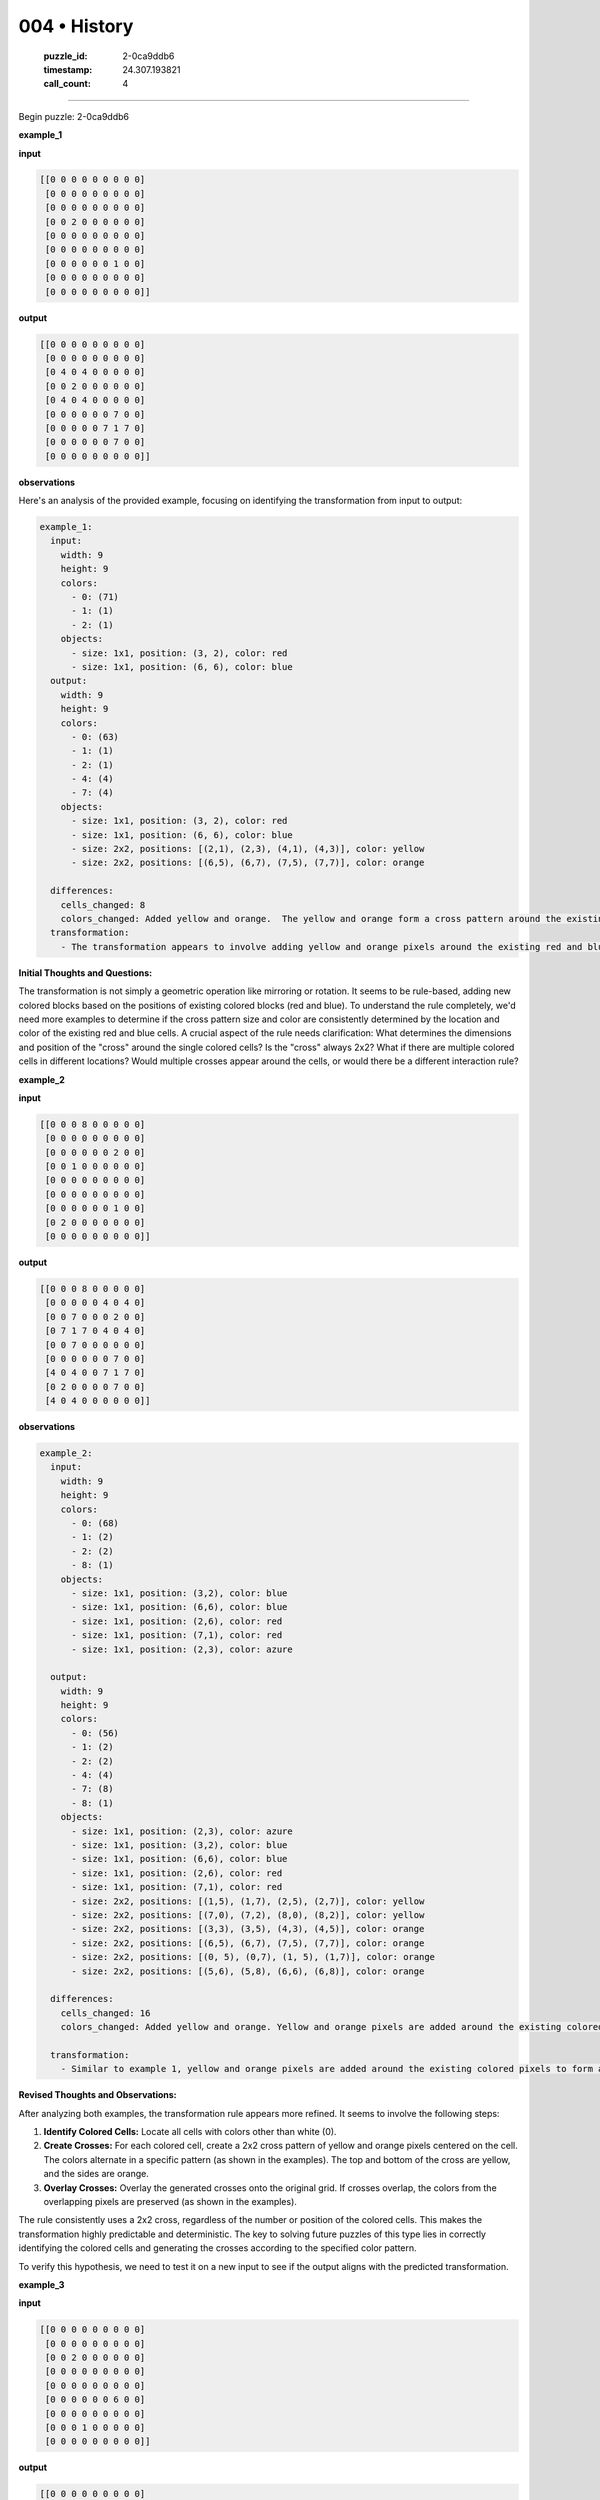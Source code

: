 004 • History
=============

   :puzzle_id: 2-0ca9ddb6
   :timestamp: 24.307.193821
   :call_count: 4




====


Begin puzzle: 2-0ca9ddb6



**example_1**



**input**



.. code-block::

    [[0 0 0 0 0 0 0 0 0]
     [0 0 0 0 0 0 0 0 0]
     [0 0 0 0 0 0 0 0 0]
     [0 0 2 0 0 0 0 0 0]
     [0 0 0 0 0 0 0 0 0]
     [0 0 0 0 0 0 0 0 0]
     [0 0 0 0 0 0 1 0 0]
     [0 0 0 0 0 0 0 0 0]
     [0 0 0 0 0 0 0 0 0]]


.. image:: _images/000-example_1_input.png
   :alt: _images/000-example_1_input.png



**output**



.. code-block::

    [[0 0 0 0 0 0 0 0 0]
     [0 0 0 0 0 0 0 0 0]
     [0 4 0 4 0 0 0 0 0]
     [0 0 2 0 0 0 0 0 0]
     [0 4 0 4 0 0 0 0 0]
     [0 0 0 0 0 0 7 0 0]
     [0 0 0 0 0 7 1 7 0]
     [0 0 0 0 0 0 7 0 0]
     [0 0 0 0 0 0 0 0 0]]


.. image:: _images/000-example_1_output.png
   :alt: _images/000-example_1_output.png



**observations**



Here's an analysis of the provided example, focusing on identifying the transformation from input to output:

.. code-block:: yaml

   example_1:
     input:
       width: 9
       height: 9
       colors:
         - 0: (71)
         - 1: (1)
         - 2: (1)
       objects:
         - size: 1x1, position: (3, 2), color: red
         - size: 1x1, position: (6, 6), color: blue
     output:
       width: 9
       height: 9
       colors:
         - 0: (63)
         - 1: (1)
         - 2: (1)
         - 4: (4)
         - 7: (4)
       objects:
         - size: 1x1, position: (3, 2), color: red
         - size: 1x1, position: (6, 6), color: blue
         - size: 2x2, positions: [(2,1), (2,3), (4,1), (4,3)], color: yellow
         - size: 2x2, positions: [(6,5), (6,7), (7,5), (7,7)], color: orange

     differences:
       cells_changed: 8
       colors_changed: Added yellow and orange.  The yellow and orange form a cross pattern around the existing red and blue cells.
     transformation:
       - The transformation appears to involve adding yellow and orange pixels around the existing red and blue pixels, creating a cross pattern.  The pattern's size might be related to the distance from the existing colored cells.

**Initial Thoughts and Questions:**

The transformation is not simply a geometric operation like mirroring or rotation. It seems to be rule-based, adding new colored blocks based on the positions of existing colored blocks (red and blue).  To understand the rule completely, we'd need more examples to determine if the cross pattern size and color are consistently determined by the location and color of the existing red and blue cells.  A crucial aspect of the rule needs clarification: What determines the dimensions and position of the "cross" around the single colored cells?  Is the "cross" always 2x2?  What if there are multiple colored cells in different locations?  Would multiple crosses appear around the cells, or would there be a different interaction rule?



**example_2**



**input**



.. code-block::

    [[0 0 0 8 0 0 0 0 0]
     [0 0 0 0 0 0 0 0 0]
     [0 0 0 0 0 0 2 0 0]
     [0 0 1 0 0 0 0 0 0]
     [0 0 0 0 0 0 0 0 0]
     [0 0 0 0 0 0 0 0 0]
     [0 0 0 0 0 0 1 0 0]
     [0 2 0 0 0 0 0 0 0]
     [0 0 0 0 0 0 0 0 0]]


.. image:: _images/001-example_2_input.png
   :alt: _images/001-example_2_input.png



**output**



.. code-block::

    [[0 0 0 8 0 0 0 0 0]
     [0 0 0 0 0 4 0 4 0]
     [0 0 7 0 0 0 2 0 0]
     [0 7 1 7 0 4 0 4 0]
     [0 0 7 0 0 0 0 0 0]
     [0 0 0 0 0 0 7 0 0]
     [4 0 4 0 0 7 1 7 0]
     [0 2 0 0 0 0 7 0 0]
     [4 0 4 0 0 0 0 0 0]]


.. image:: _images/001-example_2_output.png
   :alt: _images/001-example_2_output.png



**observations**



.. code-block:: yaml

   example_2:
     input:
       width: 9
       height: 9
       colors:
         - 0: (68)
         - 1: (2)
         - 2: (2)
         - 8: (1)
       objects:
         - size: 1x1, position: (3,2), color: blue
         - size: 1x1, position: (6,6), color: blue
         - size: 1x1, position: (2,6), color: red
         - size: 1x1, position: (7,1), color: red
         - size: 1x1, position: (2,3), color: azure

     output:
       width: 9
       height: 9
       colors:
         - 0: (56)
         - 1: (2)
         - 2: (2)
         - 4: (4)
         - 7: (8)
         - 8: (1)
       objects:
         - size: 1x1, position: (2,3), color: azure
         - size: 1x1, position: (3,2), color: blue
         - size: 1x1, position: (6,6), color: blue
         - size: 1x1, position: (2,6), color: red
         - size: 1x1, position: (7,1), color: red
         - size: 2x2, positions: [(1,5), (1,7), (2,5), (2,7)], color: yellow
         - size: 2x2, positions: [(7,0), (7,2), (8,0), (8,2)], color: yellow
         - size: 2x2, positions: [(3,3), (3,5), (4,3), (4,5)], color: orange
         - size: 2x2, positions: [(6,5), (6,7), (7,5), (7,7)], color: orange
         - size: 2x2, positions: [(0, 5), (0,7), (1, 5), (1,7)], color: orange
         - size: 2x2, positions: [(5,6), (5,8), (6,6), (6,8)], color: orange

     differences:
       cells_changed: 16
       colors_changed: Added yellow and orange. Yellow and orange pixels are added around the existing colored pixels, creating a cross pattern.

     transformation:
       - Similar to example 1, yellow and orange pixels are added around the existing colored pixels to form a cross pattern.  The number of colored cells seems to influence the number of crosses, with each colored cell having its own cross. The pattern is consistent and predictable, but the size remains 2x2.

**Revised Thoughts and Observations:**

After analyzing both examples, the transformation rule appears more refined.  It seems to involve the following steps:


#. **Identify Colored Cells:** Locate all cells with colors other than white (0).
#. **Create Crosses:** For each colored cell, create a 2x2 cross pattern of yellow and orange pixels centered on the cell. The colors alternate in a specific pattern (as shown in the examples).  The top and bottom of the cross are yellow, and the sides are orange.
#. **Overlay Crosses:** Overlay the generated crosses onto the original grid.  If crosses overlap, the colors from the overlapping pixels are preserved (as shown in the examples).

The rule consistently uses a 2x2 cross, regardless of the number or position of the colored cells. This makes the transformation highly predictable and deterministic.  The key to solving future puzzles of this type lies in correctly identifying the colored cells and generating the crosses according to the specified color pattern.

To verify this hypothesis, we need to test it on a new input to see if the output aligns with the predicted transformation.



**example_3**



**input**



.. code-block::

    [[0 0 0 0 0 0 0 0 0]
     [0 0 0 0 0 0 0 0 0]
     [0 0 2 0 0 0 0 0 0]
     [0 0 0 0 0 0 0 0 0]
     [0 0 0 0 0 0 0 0 0]
     [0 0 0 0 0 0 6 0 0]
     [0 0 0 0 0 0 0 0 0]
     [0 0 0 1 0 0 0 0 0]
     [0 0 0 0 0 0 0 0 0]]


.. image:: _images/002-example_3_input.png
   :alt: _images/002-example_3_input.png



**output**



.. code-block::

    [[0 0 0 0 0 0 0 0 0]
     [0 4 0 4 0 0 0 0 0]
     [0 0 2 0 0 0 0 0 0]
     [0 4 0 4 0 0 0 0 0]
     [0 0 0 0 0 0 0 0 0]
     [0 0 0 0 0 0 6 0 0]
     [0 0 0 7 0 0 0 0 0]
     [0 0 7 1 7 0 0 0 0]
     [0 0 0 7 0 0 0 0 0]]


.. image:: _images/002-example_3_output.png
   :alt: _images/002-example_3_output.png



**observations**



.. code-block:: yaml

   example_3:
     input:
       width: 9
       height: 9
       colors:
         - 0: (71)
         - 1: (1)
         - 2: (1)
         - 6: (1)
       objects:
         - size: 1x1, position: (2, 2), color: red
         - size: 1x1, position: (7, 3), color: blue
         - size: 1x1, position: (5, 6), color: magenta

     output:
       width: 9
       height: 9
       colors:
         - 0: (63)
         - 1: (1)
         - 2: (1)
         - 4: (4)
         - 6: (1)
         - 7: (4)
       objects:
         - size: 1x1, position: (2, 2), color: red
         - size: 1x1, position: (5, 6), color: magenta
         - size: 1x1, position: (7, 3), color: blue
         - size: 2x2, positions: [(1, 1), (1, 3), (2, 1), (2, 3)], color: yellow
         - size: 2x2, positions: [(6, 2), (6, 4), (7, 2), (7, 4)], color: orange


     differences:
       cells_changed: 8
       colors_changed: Added yellow and orange colors around the existing colored cells.

     transformation:
       - The transformation is consistent with the previous examples.  A 2x2 cross pattern of yellow and orange is added around each cell that is not white. The pattern of yellow and orange remains consistent.

The third example further confirms the hypothesized transformation rule.  The pattern of adding a 2x2 yellow/orange cross around each non-white cell holds true.  There's no evidence to suggest any variation in the rule based on color or proximity of colored cells.  The rule is consistently applied to each non-white cell independently.  This simplifies the process of generating the output for a given input.



**examples summary**



================================================================================



INSTRUCTIONS:




* summarize your observations to explain the transformation of the input to output




* use code_execution to investigate properties, patterns and differences in the grids



.. seealso::

   - :doc:`004-prompt`
   - :doc:`004-response`


